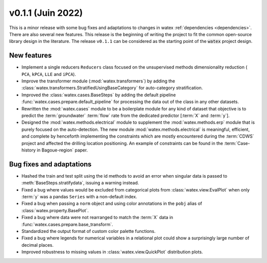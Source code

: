 
v0.1.1 (Juin 2022)
------------------------

This is a minor release with some bug fixes and adaptations to changes in watex :ref:`dependencies <dependencies>`. There are 
also several new features. This release is the beginning of writing the project to fit the common open-source library design in the 
literature. The release ``v0.1.1`` can be considered as the starting point of the :code:`watex` project design. 

New features
~~~~~~~~~~~~
- Implement a single reducers ``Reducers`` class focused on the unsupervised methods dimensionality reduction ( ``PCA``, ``kPCA``, ``LLE``
  and ``iPCA``). 

- Improve the transformer module (:mod:`watex.transformers`) by adding the :class:`watex.transformers.StratifiedUsingBaseCategory` for 
  auto-category stratification. 

- Improved the :class:`watex.cases.BaseSteps` by adding the default pipeline :func:`watex.cases.prepare.default_pipeline`
  for processing the data out of the class in any other datasets.
  
- Rewritten the :mod:`watex.cases` module  to be a boilerplate module for any kind of dataset that objective is to predict 
  the :term:`groundwater` :term:`flow` rate from the dedicated predictor [:term:`X` and :term:`y`]. 
  
- Designed the :mod:`watex.methods.electrical` module to supplement the :mod:`watex.methods.erp` module that is purely focused on the 
  auto-detection. The new module :mod:`watex.methods.electrical` is meaningful, efficient, and complete by henceforth implementing the constraints 
  which are mostly encountered during the :term:`CDWS` project and affected the drilling location positioning. An example of 
  constraints can be found in the :term:`Case-history in Bagoue-region` paper. 
  

Bug fixes and adaptations
~~~~~~~~~~~~~~~~~~~~~~~~~~

- Hashed the train and test split using the id methods  to avoid  an error when singular data is 
  passed to :meth:`BaseSteps.stratifydata`, issuing a warning instead. 

- Fixed a bug where values would be excluded from categorical plots from :class:`watex.view.EvalPlot` when only :term:`y` was 
  a pandas ``Series`` with a non-default index.

- Fixed a bug when passing a ``norm`` object and using color annotations in the ``pobj`` alias of :class:`watex.property.BasePlot`.

- Fixed a bug where data were not rearranged to match the :term:`X` data in :func:`watex.cases.prepare.base_transform`.

- Standardized the output format of custom color palette functions.

- Fixed a bug where legends for numerical variables in a relational plot could show a surprisingly large number of decimal places.

- Improved robustness to missing values in :class:`watex.view.QuickPlot` distribution plots.


